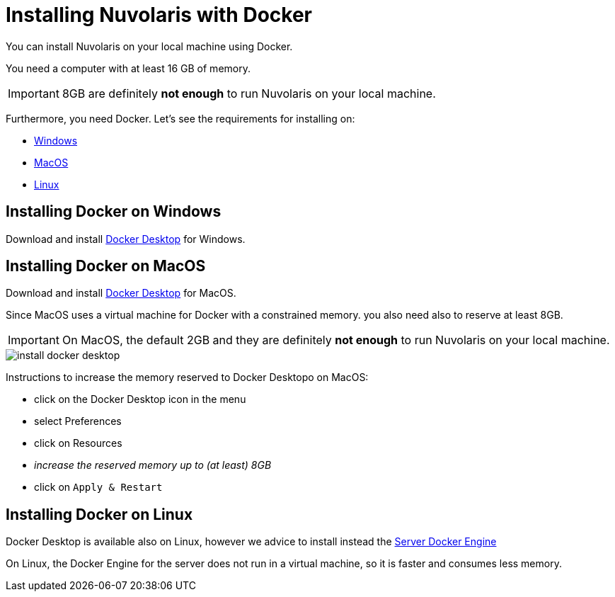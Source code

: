 = Installing Nuvolaris with Docker

You can install Nuvolaris on your local machine using Docker.

You need a computer with at least 16 GB of memory. 

[IMPORTANT]
====
8GB are definitely **not enough** to run Nuvolaris on your local machine.
====

Furthermore, you need Docker. Let's see the requirements for installing on:

* <<windows, Windows>>
* <<macos, MacOS>>
* <<linux, Linux>>

[#windows]
== Installing Docker on Windows

Download and install https://www.docker.com/products/docker-desktop/[Docker Desktop] for Windows.

[#macos]
== Installing Docker on MacOS

Download and install https://www.docker.com/products/docker-desktop/[Docker Desktop] for MacOS.

Since MacOS uses a virtual machine for Docker with a constrained memory. you also need also to reserve at least 8GB.

[IMPORTANT]
====
On MacOS, the default 2GB and they are definitely **not enough** to run Nuvolaris on your local machine.
====

image::install_docker_desktop.png[]


Instructions to increase the memory reserved to Docker Desktopo on MacOS:

* click on the Docker Desktop icon in the menu
* select Preferences
* click on Resources
* _increase the reserved memory up to (at least) 8GB_
* click on `Apply & Restart`

[#linux]
== Installing Docker on Linux

Docker Desktop is available also on Linux, however we advice to install instead the https://docs.docker.com/engine/install/#server[Server Docker Engine] 

On Linux, the Docker Engine for the server does not run in a virtual machine, so it is faster and consumes less memory. 
